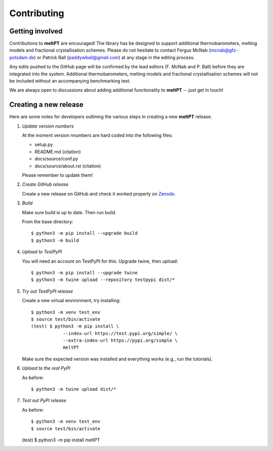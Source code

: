 .. highlight:: console

Contributing
^^^^^^^^^^^^

================
Getting involved
================

Contributions to **meltPT** are encouraged! The library has be designed to
support additional thermobarometers, melting models and fractional
crystallisation schemes. Please do not hesitate to contact Fergus McNab
(mcnab@gfz-potsdam.de) or Patrick Ball (paddywball@gmail.com) at any stage
in the editing process.

Any edits pushed to the GitHub page will be confirmed by the lead editors
(F. McNab and P. Ball) before they are integrated into the system. Additional
thermobarometers, melting models and fractional crystallisation schemes will
not be included without an accompanying benchmarking test.

We are always open to discussions about adding additional functionality to
**meltPT** -- just get in touch!


======================
Creating a new release
======================

Here are some notes for developers outlining the various steps in creating
a new **meltPT** release.

#.  *Update version numbers*

    At the moment version nnumbers are hard coded into the following files:
    
    * setup.py
    * README.md (citation)
    * docs/source/conf.py
    * docs/source/about.rst (citation)
    
    Please remember to update them!

#.  *Create GitHub release*

    Create a new release on GitHub and check it worked properly on
    `Zenodo <https://doi.org/10.5281/zenodo.6948030>`_.

#.  *Build*

    Make sure build is up to date. Then run build.

    From the base directory::
    
        $ python3 -m pip install --upgrade build
        $ python3 -m build
        
#.  *Upload to TestPyPI*

    You will need an account on TestPyPI for this. Upgrade twine, then upload::

        $ python3 -m pip install --upgrade twine
        $ python3 -m twine upload --repository testpypi dist/*

    
#.  *Try out TestPyPI release*

    Create a new virtual environment, try installing::

        $ python3 -m venv test_env
        $ source test/bin/activate
        (test) $ python3 -m pip install \
                    --index-url https://test.pypi.org/simple/ \
                    --extra-index-url https://pypi.org/simple \
                    meltPT
    
    Make sure the expected version was installed and everything works
    (e.g., run the tutorials).
    
#.  *Upload to the real PyPI*

    As before::
    
        $ python3 -m twine upload dist/*
        
#.  *Test out PyPI release*

    As before::

    $ python3 -m venv test_env
    $ source test/bin/activate
    (test) $ python3 -m pip install meltPT
        